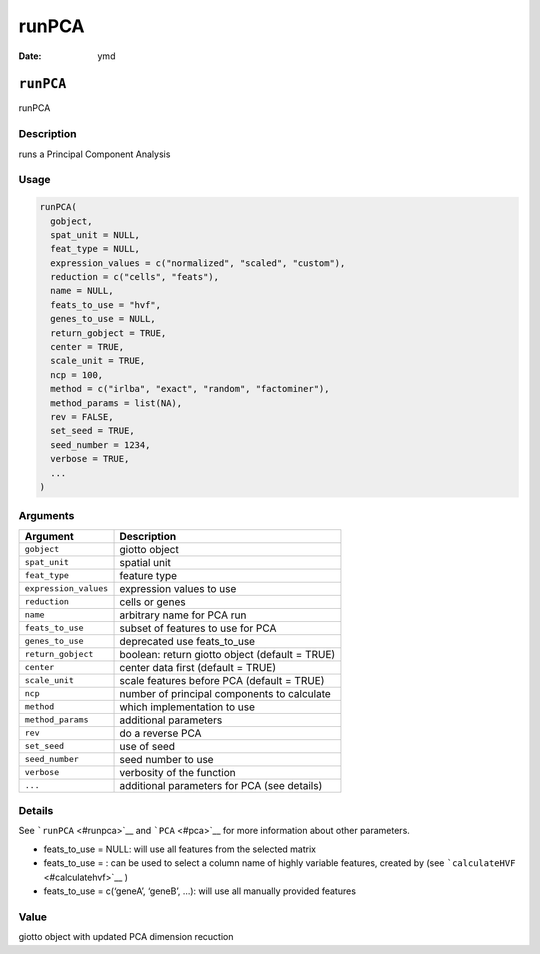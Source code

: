 ======
runPCA
======

:Date: ymd

``runPCA``
==========

runPCA

Description
-----------

runs a Principal Component Analysis

Usage
-----

.. code:: r

   runPCA(
     gobject,
     spat_unit = NULL,
     feat_type = NULL,
     expression_values = c("normalized", "scaled", "custom"),
     reduction = c("cells", "feats"),
     name = NULL,
     feats_to_use = "hvf",
     genes_to_use = NULL,
     return_gobject = TRUE,
     center = TRUE,
     scale_unit = TRUE,
     ncp = 100,
     method = c("irlba", "exact", "random", "factominer"),
     method_params = list(NA),
     rev = FALSE,
     set_seed = TRUE,
     seed_number = 1234,
     verbose = TRUE,
     ...
   )

Arguments
---------

+-------------------------------+--------------------------------------+
| Argument                      | Description                          |
+===============================+======================================+
| ``gobject``                   | giotto object                        |
+-------------------------------+--------------------------------------+
| ``spat_unit``                 | spatial unit                         |
+-------------------------------+--------------------------------------+
| ``feat_type``                 | feature type                         |
+-------------------------------+--------------------------------------+
| ``expression_values``         | expression values to use             |
+-------------------------------+--------------------------------------+
| ``reduction``                 | cells or genes                       |
+-------------------------------+--------------------------------------+
| ``name``                      | arbitrary name for PCA run           |
+-------------------------------+--------------------------------------+
| ``feats_to_use``              | subset of features to use for PCA    |
+-------------------------------+--------------------------------------+
| ``genes_to_use``              | deprecated use feats_to_use          |
+-------------------------------+--------------------------------------+
| ``return_gobject``            | boolean: return giotto object        |
|                               | (default = TRUE)                     |
+-------------------------------+--------------------------------------+
| ``center``                    | center data first (default = TRUE)   |
+-------------------------------+--------------------------------------+
| ``scale_unit``                | scale features before PCA (default = |
|                               | TRUE)                                |
+-------------------------------+--------------------------------------+
| ``ncp``                       | number of principal components to    |
|                               | calculate                            |
+-------------------------------+--------------------------------------+
| ``method``                    | which implementation to use          |
+-------------------------------+--------------------------------------+
| ``method_params``             | additional parameters                |
+-------------------------------+--------------------------------------+
| ``rev``                       | do a reverse PCA                     |
+-------------------------------+--------------------------------------+
| ``set_seed``                  | use of seed                          |
+-------------------------------+--------------------------------------+
| ``seed_number``               | seed number to use                   |
+-------------------------------+--------------------------------------+
| ``verbose``                   | verbosity of the function            |
+-------------------------------+--------------------------------------+
| ``...``                       | additional parameters for PCA (see   |
|                               | details)                             |
+-------------------------------+--------------------------------------+

Details
-------

See ```runPCA`` <#runpca>`__ and ```PCA`` <#pca>`__ for more information
about other parameters.

-  feats_to_use = NULL: will use all features from the selected matrix

-  feats_to_use = : can be used to select a column name of highly
   variable features, created by (see
   ```calculateHVF`` <#calculatehvf>`__ )

-  feats_to_use = c(‘geneA’, ‘geneB’, …): will use all manually provided
   features

Value
-----

giotto object with updated PCA dimension recuction
